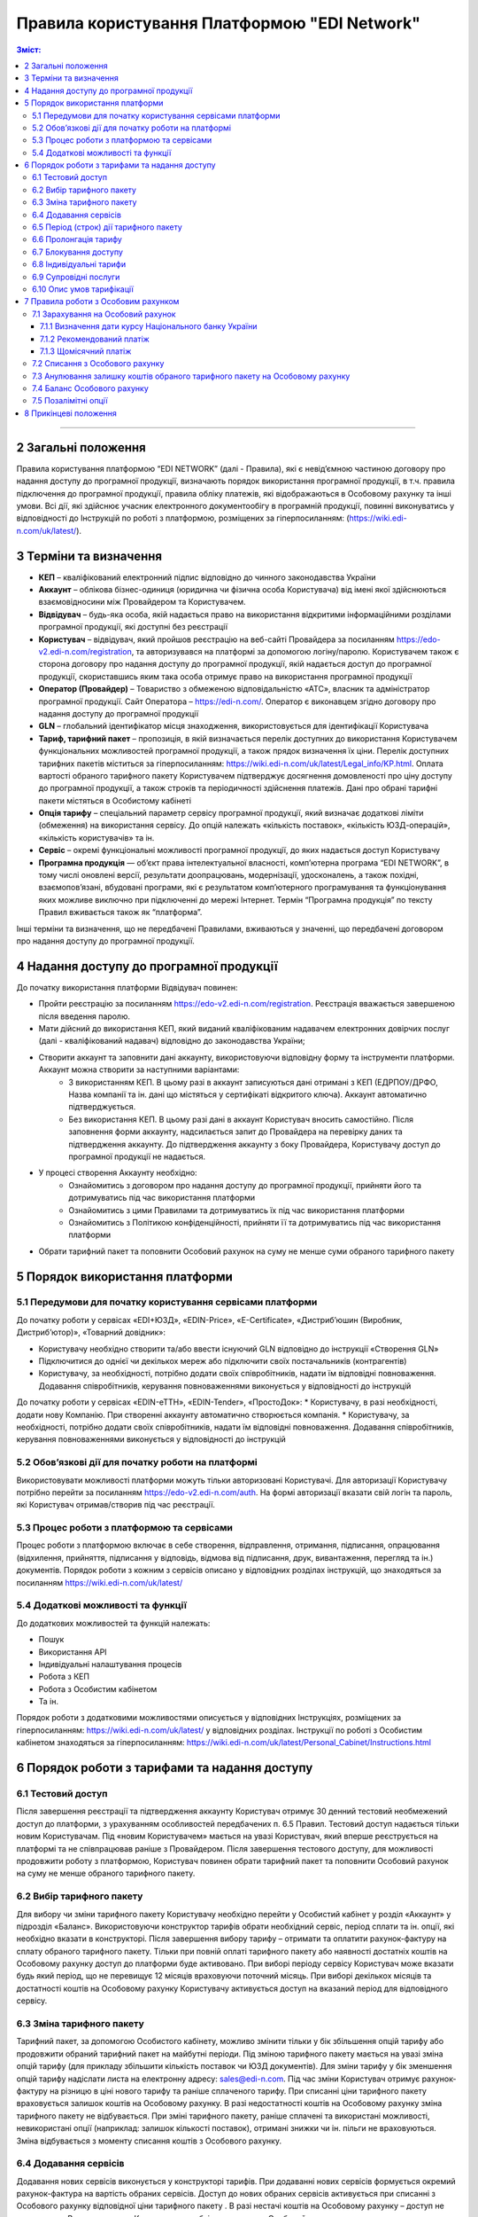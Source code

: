 Правила користування Платформою "EDI Network"
################################################################################

.. contents:: Зміст:
   :depth: 3

-------------------------------------

2 Загальні положення
==================================================

Правила користування платформою “EDI NETWORK” (далі - Правила), які є невід’ємною частиною договору  про надання доступу до програмної продукції, визначають порядок  використання програмної продукції, в т.ч. правила підключення до програмної продукції,  правила обліку платежів, які відображаються в Особовому рахунку та інші умови. Всі дії, які здійснює учасник електронного документообігу в програмній продукції, повинні виконуватись у відповідності до Інструкцій по роботі з платформою, розміщених за гіперпосиланням: (https://wiki.edi-n.com/uk/latest/).

3 Терміни та визначення
==================================================

* **КЕП** – кваліфікований електронний підпис відповідно до чинного законодавства України
* **Аккаунт** – облікова бізнес-одиниця (юридична чи фізична особа Користувача) від імені якої здійснюються взаємовідносини між  Провайдером та Користувачем.
* **Відвідувач** – будь-яка особа, якій надається  право на використання відкритими інформаційними розділами програмної продукції, які доступні без реєстрації
* **Користувач** – відвідувач, який пройшов реєстрацію на веб-сайті Провайдера за посиланням https://edo-v2.edi-n.com/registration, та авторизувався на платформі за допомогою логіну/паролю. Користувачем також є сторона договору про надання доступу до програмної продукції, якій надається доступ до програмної продукції, скориставшись яким така особа отримує право на використання програмної продукції
* **Оператор  (Провайдер)** – Товариство з обмеженою відповідальністю «АТС», власник та адміністратор  програмної продукції. Сайт Оператора – https://edi-n.com/. Оператор є виконавцем згідно договору про надання доступу до програмної продукції
* **GLN** – глобальний ідентифікатор місця знаходження, використовується для ідентифікації Користувача
* **Тариф, тарифний пакет** –  пропозиція, в якій визначається перелік доступних до використання Користувачем функціональних можливостей програмної продукції, а також прядок визначення їх ціни. Перелік доступних тарифних пакетів міститься за гіперпосиланням:  https://wiki.edi-n.com/uk/latest/Legal_info/KP.html. Оплата вартості обраного тарифного пакету Користувачем підтверджує досягнення домовленості про ціну доступу до програмної продукції, а також строків та періодичності здійснення платежів. Дані про обрані тарифні пакети містяться в Особистому кабінеті 
* **Опція тарифу** – спеціальний параметр сервісу програмної продукції, який визначає додаткові ліміти (обмеження) на використання сервісу. До опцій належать «кількість поставок», «кількість ЮЗД-операцій», «кількість користувачів» та ін.
* **Сервіс** – окремі функціональні можливості програмної продукції, до яких надається доступ Користувачу
* **Програмна продукція** — об’єкт права інтелектуальної власності, комп’ютерна програма “EDI NETWORK”, в тому числі оновлені версії, результати доопрацювань, модернізації, удосконалень, а також похідні, взаємопов’язані, вбудовані програми, які є результатом комп’ютерного програмування та функціонування яких можливе виключно при підключенні до мережі Інтернет. Термін “Програмна продукція” по тексту Правил вживається також як “платформа”.

Інші терміни та визначення, що не передбачені Правилами, вживаються у значенні, що передбачені договором про надання доступу до програмної продукції.

4 Надання доступу до програмної продукції 
==================================================

До початку використання платформи Відвідувач повинен:

* Пройти реєстрацію за посиланням https://edo-v2.edi-n.com/registration. Реєстрація вважається завершеною після введення паролю.
* Мати дійсний до використання КЕП, який виданий кваліфікованим надавачем електронних довірчих послуг (далі - кваліфікований надавач) відповідно до законодавства України;
* Створити аккаунт та заповнити дані аккаунту, використовуючи відповідну форму та інструменти платформи. Аккаунт можна створити за наступними варіантами:
    * З використанням КЕП. В цьому разі в аккаунт записуються дані отримані з КЕП (ЕДРПОУ/ДРФО, Назва компанії та ін. дані що містяться у сертифікаті відкритого ключа). Аккаунт автоматично підтверджується.
    * Без використання КЕП. В цьому разі дані в аккаунт Користувач вносить самостійно. Після заповнення форми аккаунту, надсилається запит до Провайдера на перевірку даних та підтвердження аккаунту. До підтвердження аккаунту з боку Провайдера, Користувачу доступ до програмної продукції не надається.
* У процесі створення Аккаунту необхідно:
    * Ознайомитись з договором про надання доступу до програмної продукції, прийняти його та дотримуватись під час використання платформи
    * Ознайомитись з цими Правилами та дотримуватись їх під час використання платформи
    * Ознайомитись з Політикою конфіденційності, прийняти її та дотримуватись під час використання платформи
* Обрати тарифний пакет та поповнити Особовий рахунок на суму не менше суми обраного тарифного пакету

5 Порядок використання платформи
==================================================

5.1 Передумови для початку користування сервісами платформи
----------------------------------------------------------------

До початку роботи у сервісах «EDI+ЮЗД», «EDIN-Price», «Е-Certificate», «Дистриб’юшин (Виробник, Дистриб’ютор)», «Товарний довідник»:

* Користувачу необхідно створити та/або ввести існуючий GLN відповідно до інструкції «Створення GLN»
* Підключитися до однієї чи декількох мереж або підключити своїх постачальників (контрагентів)
* Користувачу, за необхідності, потрібно додати своїх співробітників, надати їм відповідні повноваження. Додавання співробітників, керування повноваженнями виконується у відповідності до інструкцій
До початку роботи у сервісах «EDIN-еТТН», «EDIN-Tender», «ПростоДок»:
* Користувачу, в разі необхідності, додати нову Компанію. При створенні аккаунту автоматично створюється компанія.
* Користувачу, за необхідності, потрібно додати своїх співробітників, надати їм відповідні повноваження. Додавання співробітників, керування повноваженнями виконується у відповідності до інструкцій

5.2 Обов’язкові дії для початку роботи на платформі
----------------------------------------------------------------

Використовувати можливості платформи можуть тільки авторизовані Користувачі. Для авторизації Користувачу потрібно перейти за посиланням https://edo-v2.edi-n.com/auth. На формі авторизації вказати свій логін та пароль, які Користувач отримав/створив під час реєстрації.

5.3 Процес роботи з платформою та сервісами
----------------------------------------------------------------

Процес роботи з платформою включає в себе створення, відправлення, отримання, підписання, опрацювання (відхилення, прийняття, підписання у відповідь, відмова від підписання, друк, вивантаження, перегляд та ін.) документів. 
Порядок роботи з кожним з сервісів описано у відповідних розділах інструкцій, що знаходяться за посиланням https://wiki.edi-n.com/uk/latest/

5.4 Додаткові можливості та функції
----------------------------------------------------------------

До додаткових можливостей та функцій належать:

* Пошук
* Використання API
* Індивідуальні налаштування процесів
* Робота з КЕП
* Робота з Особистим кабінетом 
* Та ін.

Порядок роботи з додатковими можливостями описується у відповідних Інструкціях, розміщених за гіперпосиланням: https://wiki.edi-n.com/uk/latest/ у відповідних розділах.
Інструкції по роботі з Особистим кабінетом знаходяться за гіперпосиланням: https://wiki.edi-n.com/uk/latest/Personal_Cabinet/Instructions.html

6 Порядок роботи з тарифами та надання доступу
==================================================

6.1 Тестовий доступ
----------------------------------------------------------------

Після завершення реєстрації та підтвердження аккаунту Користувач отримує 30 денний тестовий необмежений доступ до платформи, з урахуванням особливостей передбачених п. 6.5 Правил. Тестовий доступ надається тільки новим Користувачам. Під «новим Користувачем» мається на увазі Користувач, який вперше реєструється на платформі та не співпрацював раніше з Провайдером.
Після завершення тестового доступу, для можливості продовжити роботу з платформою, Користувач повинен обрати тарифний пакет та поповнити Особовий рахунок на суму не менше обраного тарифного пакету. 

6.2 Вибір тарифного пакету
----------------------------------------------------------------

Для вибору чи зміни тарифного пакету Користувачу необхідно перейти у Особистий кабінет у розділ «Аккаунт» у підрозділ «Баланс». Використовуючи конструктор тарифів обрати необхідний сервіс, період сплати та ін. опції, які необхідно вказати в конструкторі. Після завершення вибору тарифу – отримати та оплатити рахунок-фактуру на сплату обраного тарифного пакету. Тільки при повній оплаті тарифного пакету або наявності достатніх коштів на Особовому рахунку доступ до платформи буде активовано. 
При виборі періоду сервісу Користувач може вказати будь який період, що не перевищує 12 місяців враховуючи поточний місяць. При виборі декількох місяців та достатності коштів на Особовому рахунку Користувачу активується доступ на вказаний період для відповідного сервісу.

6.3 Зміна тарифного пакету
----------------------------------------------------------------

Тарифний пакет, за допомогою Особистого кабінету, можливо змінити тільки у бік збільшення опцій тарифу або продовжити обраний тарифний пакет на майбутні періоди. Під зміною тарифного пакету мається на увазі зміна опцій тарифу (для прикладу збільшити кількість поставок чи ЮЗД документів).
Для зміни тарифу у бік зменшення опцій тарифу надіслати листа на електронну адресу: sales@edi-n.com.
Під час зміни Користувач отримує рахунок-фактуру на різницю в ціні нового тарифу та раніше сплаченого тарифу. При списанні ціни тарифного пакету враховується залишок коштів на Особовому рахунку. В разі недостатності коштів на Особовому рахунку зміна тарифного пакету не відбувається. При зміні тарифного пакету, раніше сплачені та використані можливості, невикористані опції (наприклад: залишок кількості поставок), отримані знижки чи ін. пільги не враховуються. Зміна відбувається з моменту списання коштів з Особового рахунку.

6.4 Додавання сервісів
----------------------------------------------------------------

Додавання нових сервісів виконується у конструкторі тарифів. При додаванні нових сервісів формується окремий рахунок-фактура на вартість обраних сервісів. Доступ до нових обраних сервісів активується при списанні з Особового рахунку відповідної ціни тарифного пакету . В разі нестачі коштів на Особовому рахунку – доступ не активується. В цьому випадку Користувачу необхідно поповнити Особовий рахунок. 

6.5 Період (строк) дії тарифного пакету
----------------------------------------------------------------

В разі вибору тарифного пакету упродовж або після закінчення тестового доступу до 20 числа поточного місяця обраний тарифний пакет починає діяти з 01 числа поточного місяця. В разі вибору тарифного пакету упродовж або після закінчення тестового доступу після 20 числа поточного місяця Користувачу надається додатковий тестовий доступ до кінця поточного місяця, а тарифний пакет починає діяти з 01 числа наступного місяця.
Тарифний пакет (доданий чи змінений) починає діяти з 01 числа поточного місяця, в якому було обрано та активовано пакет. Закінчення тарифного пакету визначається вказаним при виборі періодом для кожного сервісу.

6.6 Пролонгація тарифу
----------------------------------------------------------------

За замовчуванням активована автоматична пролонгація сервісів при виборі тарифу. Користувач може відключити пролонгацію в конструкторі тарифів.
При активованій автоматичній пролонгації та в разі достатності коштів на Особовому рахунку після закінчення  строку дії тарифного пакету він автоматично продовжується на аналогічний (обраний раніше) період дії на тих самих умовах. В разі недостатності коштів на Особовому рахунку – автоматична пролонгація не відбувається, доступ до платформи блокується до вибору нового тарифного пакету та поповнення Особового рахунку на відповідну суму.
Пролонгація відбувається для кожного сервісу, який включено до тарифного пакету, окремо.
В разі неактивованій автоматичній пролонгації Користувач може самостійно продовжити тарифний пакет на аналогічний (обраний раніше) період дії на тих самих умовах натиснувши відповідну кнопку у конструкторі тарифів. При самостійній пролонгації тарифу Користувачу та в разі недостатності коштів на Особовому рахунку, Користувачу формується рахунок-фактура на вартість пролонгованого тарифу.

6.7 Блокування доступу
----------------------------------------------------------------

Блокування доступу до програмної продукції виконується за наявності наступних підстав:

1. Недостатньо коштів на Особовому рахунку для активації тарифного пакету – в цьому разі тарифний пакет не активується, якщо у Користувача відсутній оплачений тарифний пакет, блокується доступ.
2. Вичерпано ліміт опцій тарифу (кількість поставок, кількість ЮЗД-операцій та ін.) та недостатньо коштів для списання позалімітних опцій (кількість поставок, кількість ЮЗД-операцій та ін.) – в такому разі блокується доступ до відповідного сервісу, в якому вичерпано ліміт.
3. Відключення або не вибір сервісу в тарифному пакеті – в цьому разі блокується доступ до відповідного сервісу
4. В разі не сплати заборгованості за попередні періоди – доступ блокується до всіх сервісів, навіть якщо вони були сплачені
5. За ініціативи самого Користувача (Клієнта)
6. В разі грубих порушень договору про надання доступу до програмної продукції, цих Правил та інструкцій

Для відновлення доступу з підстав, визначених  п.п. 1-4 п. 6.7 Правил – необхідно поповнити Особовий рахунок на відповідну (достатню) суму.
Для вирішення питань щодо відновлення доступу з підстав, визначених п.п. 5-6 п. 6.7 Правил – необхідно зв’язатися з Провайдером  за адресою електронної пошти:  sales@edi-n.com

6.8 Індивідуальні тарифи
----------------------------------------------------------------

В разі, якщо запропоновані тарифні пакети та умови тарифікації не відповідають потребам Користувача, між Користувачем та Провайдером може бути досягнуто домовленості щодо застосування індивідуальних тарифів. Для отримання спеціальних (індивідуальних) пропозицій Користувач звертається до Провайдера за адресою електронної пошти: sales@edi-n.com з відповідним листом.
Зміна індивідуальних тарифів та/або додавання нових сервісів можливе тільки через відповідальних представників Провайдера. В Особистому кабінеті буде можливість тільки перегляду обраних тарифів. 

6.9 Супровідні послуги
----------------------------------------------------------------

Під супровідними послугами розуміють будь-які додаткові послуги, як-то: доопрацювання платформи під особливі потреби Користувача, доопрацювання модулів інтеграції, налаштування, консультації та ін. послуги, які не є складовою права на використання програмної продукції (тобто ціна таких послуг розраховується окремо та не входить до ціни обраного тарифного пакету). Супровідні послуги надаються Користувачу на підставі оплаченого користувачем рахунку-фактури. Вартість супровідних послуг визначаються в прайс-листі, розміщеного за гіперпосиланням:  https://wiki.edi-n.com/uk/latest/Legal_info/KP.html.

6.10 Опис умов тарифікації
----------------------------------------------------------------

Опис сервісів та умов надання доступу, можливостей та функцій реалізовано в конструкторі тарифів. Ознайомитися з загальною комерційною пропозицією можна за посиланням https://wiki.edi-n.com/uk/latest/Legal_info/KP.html.
Вартість обраного тарифного пакету формується у національній валюті України — гривні та розраховується виходячи з еквіваленту євро до гривні, встановленого Національним банком України +3%. Визначення дати курсу Національного банку України передбачено п. 7.1.1 Правил.

7 Правила роботи з Особовим рахунком
===============================================================

Користувач має можливість переглянути в Особовому кабінеті у розділі «Аккаунт» у підрозділі «Баланс»:

* Поточний стан Особового рахунку,
* Прогнозований термін, на який вистачає залишок на Особовому рахунку, 
* Операції (поповнення, списання) з Особовим рахунком, 
* Прогнозовану дату блокування

Користувач зобов’язується самостійно відстежувати та контролювати  стан  Особового рахунку, шляхом його відвідування, поповнює його за необхідності в порядку визначеному Правилами та договором про надання доступу до програмної продукції.
Провайдер має право  інформувати Користувача на електронну адресу, вказану при створенні аккаунту, про недостатність коштів на Особовому рахунку чи при необхідності продовжити тарифний пакет на наступний період, чи при досягненні 90% ліміту опцій тарифу.
Користувач може використовувати залишок на Особовому рахунку тільки для розрахунку з Провайдером. 
У випадку припинення доступу до програмної продукції з ініціативи Користувача або Провайдера, якщо на Особовому рахунку залишилися невикористані кошти, Провайдер на підставі письмової заяви від Користувача, виплачує залишок коштів протягом 30 (тридцяти) банківських днів з моменту отримання заяви Провайдером. 

7.1 Зарахування на Особовий рахунок
----------------------------------------------------------------

Користувач може поповнити Особовий рахунок на будь-яку суму та будь- коли, але для активації доступу сума має бути не меншою ніж обраний тарифний пакет на відповідний період. 
Доступ до програмної продукції вважається наданим у повному обсязі, належним чином та з дотриманням умов Правил та договору про надання доступу до програмної продукції, з дати зарахування коштів обраного Користувачем тарифного пакету на поточний рахунок Виконавця. 
Зарахування коштів на Особовий рахунок виконується в національній валюті України — гривні. 

7.1.1 Визначення дати курсу Національного банку України
~~~~~~~~~~~~~~~~~~~~~~~~~~~~~~~~~~~~~~~~~~~~~~~~~~~~~~~~~~~~~~~~

Дата курсу Національного банку України визначається наступним чином:

* Дата формування рахунку-фактури засобами програмної продукції, в разі сплати рахунку-фактури впродовж 5 днів з дати такого формування.
* Дата зміни тарифного пакету, в разі зміни (додавання сервісів, зміна опцій тарифу) умов тарифу
* 01 число місяця з якого автоматично пролонгується доступ до відповідного сервісу, в разі автоматичної пролонгації сервісу

7.1.2 Рекомендований платіж
~~~~~~~~~~~~~~~~~~~~~~~~~~~~~~~~~~~~~~~~~~~~~~~~~~~~~~~~~~~~~~~~

З метою запобігання блокування Користувача, платформа формує рекомендований платіж для сплати. Рекомендований платіж вираховується за формулою: 
Рекомендований платіж = (Вартість обраного тарифу – Залишок на Особовому рахунку) + 20%. 
Якщо Залишок на Особовому рахунку більше за Вартість обраного тарифу, то Рекомендований платіж = 0.

Рекомендований платіж не є обов’язковим для сплати.

7.1.3 Щомісячний платіж
~~~~~~~~~~~~~~~~~~~~~~~~~~~~~~~~~~~~~~~~~~~~~~~~~~~~~~~~~~~~~~~~

Щомісячний платіж є інформаційним значенням, яке розраховується за формулою:

Щомісячний платіж = Сума всіх (Вартість обраного сервісу / Кількість місяців обраного сервісу)**

Щомісячний платіж не є обов’язковим для сплати.

7.2 Списання з Особового рахунку
----------------------------------------------------------------

Списання з особового рахунку виконується:

* Під час активації тарифного пакету (при додаванні сервісів, при виборі нового пакету, при зміні тарифного пакету) за поточний місяць у повному обсязі вартості тарифного пакету без урахування дати активації, невикористаних опцій (кількість поставок, кількість ЮЗД-операцій та ін.).
* Позалімітні опції будуть списані з Особового рахунку 01 числа наступного місяця в гривневому еквіваленті 2.00 євро по курсу Національного банку України на дату виникнення позалімітної опції + 3%.
* Кожного 01 числа місяця у повному обсязі обраного тарифного пакету, в разі якщо при виборі тарифного пакету встановлено параметр «Автопролонгація». Списання з особового рахунку виконуються автоматично. Списання з Особового рахунку виконується в національній валюті України - гривні в еквіваленті євро по курсу Національного банку України на дату зарахування на Особовий рахунок + 3%. В разі недостатності коштів на Особовому рахунку списання відбувається та доступ блокується до поповнення Особового рахунку на відповідну суму.

7.3  Анулювання залишку коштів обраного тарифного пакету на Особовому рахунку
----------------------------------------------------------------

Невикористані опції тарифу (кількість поставок, кількість ЮЗД-операцій та ін.) анулюються кожного місяця на наступний день після закінчення строку дії обраного тарифного пакету або при зміні тарифного пакету як в бік збільшення, так і в бік зменшення.

7.4 Баланс Особового рахунку
----------------------------------------------------------------

Залишок (Баланс) Особового рахунку змінюється у відповідності до операцій (поповнення, списання) з Особовим рахунком. При цьому поповнення Особового рахунку додається до залишку, а списання віднімається від залишку.
Баланс Особового рахунку може бути позитивним (більше 0), нульовим (рівний 0), від’ємним (менше 0). 

7.5 Позалімітні опції
----------------------------------------------------------------

Позалімітні опції – це опції, які виходять за встановлені опції тарифу, згідно з обраним тарифним пакетом. Вартість позалімітної опції складає гривневий еквівалент 2.00 євро по курсу Національного банку України на дату виникнення позалімітної опції +3% (для прикладу, Користувач використав в рамках місяцю всі оплачені X поставок. Наступні поставки оплачуються по вартості 2.00 євро за поставку). 
Задля недопущення виникнення позалімітних опцій Провайдер може інформувати Користувача при досягненні 90%  опції тарифу по електронній пошті, вказаній при реєстрації.
З метою уникнення заборгованості за використання позалімітних опцій Користувач може:

* Заздалегідь змінити тарифний пакет в сторону збільшення
* Обрати додатково тарифний пакет до кінця поточного місяця, в якому  можливе виникнення позалімітних опцій
* Реструктурувати період для відповідного сервісу. Під реструктуризацією мається на увазі скорочення (зменшення) періоду дії тарифного пакету. Реструктурувати можливо тільки майбутні періоди. При реструктуризації доступ до програмної продукції відповідного періоду блокується, а заощаджені кошти повертаються на Особовий рахунок, та можуть використатись для погашення можливої заборгованості
* Поповнити Особовий рахунок на необхідну суму. 

Якщо Користувач не скористався зміною тарифного пакету або  не обрав додатково тарифний пакет до кінця поточного місяця, в такому разі позалімітні опції будуть списані з Особового рахунку 01 числа наступного місяця в гривневому еквіваленті євро по курсу Національного банку України на дату виникнення позалімітної опції + 3%. В разі виникнення заборгованості (від’ємний залишок на Особовому рахунку) – доступ блокується до моменту закриття заборгованості. Доступ блокується навіть в тому випадку, якщо наступний період був раніше оплачений. 

8 Прикінцеві положення
===============================================================

* Провайдер залишає за собою право вносити зміни до функціональних можливостей платформи, здійснювати її доопрацювання, удосконалення, модернізацію, оновлення, а також впроваджувати нові інструменти та змінювати діючі інструменти платформи. 
* На момент укладення договору про надання доступу до програмної продукції, прийняття Правил та/або здійснення всіх необхідних дій, які свідчать про надання Користувачу доступу до програмної продукції, Користувач підтверджує, що програмна продукція знаходиться у стані певної функціональної та технічної спроможності, який є достатнім, стабільним і відомим Користувачу та на який Користувач погоджується. 
* Провайдер може змінювати ці Правила шляхом публікації нової редакції Правил на сайті  Провайдера та/або безпосередньо на платформі у відповідному розділі, та/або шляхом публікації інформаційного повідомлення про зміни до цих Правил або інструментів платформи на електронну адресу, зазначену при реєстрації в програмній продукції.
* Правила в новій редакції або зміни до них набирають чинності з моменту розміщення на відповідній сторінці або надсилання відповідного інформаційного повідомлення.
* Провайдер має право надсилати контрагентам Користувачів від імені Користувачів електронні листи інформаційного характеру, використовуючи при цьому електронні адреси таких контрагентів, попередньо наданих (повідомлених) на законних підставах Користувачами виключно для цілей функціонування платформи. Зазначені електронні листи мають інформувати контрагентів (в тому числі потенційних) щодо:
    * Отримання нових документів
    * Зміни статусів документів
    * Отримання нових запитів або запрошень на підключення 
    * Зміни статусі запитів чи запрошень на підключення
    * Змін у процесах роботи чи індивідуальних налаштуваннях
    * Неможливості відправки чи отримання документу від Користувача

---------------------------------------------

:download:`Правила користування Платформою "EDI Network"<files/Правила користування платформою 13-08.pdf>`